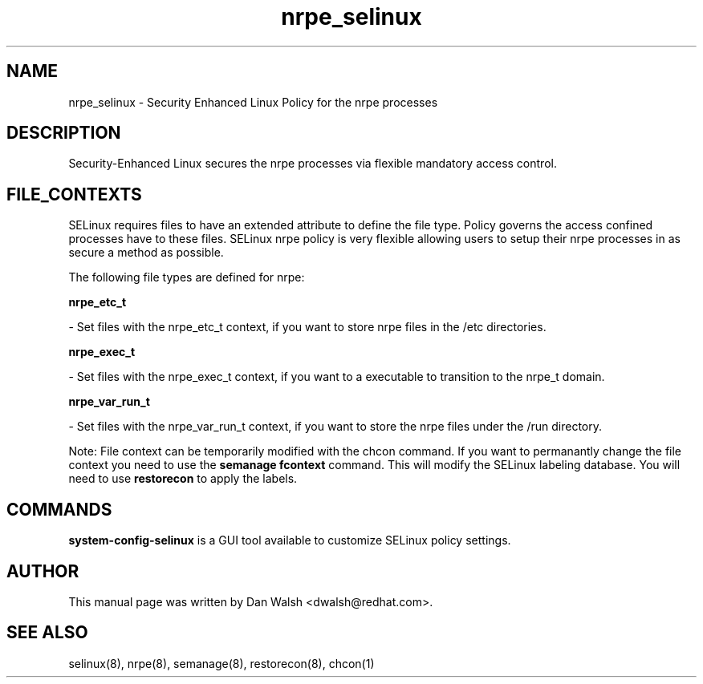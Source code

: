 .TH  "nrpe_selinux"  "8"  "16 Feb 2012" "dwalsh@redhat.com" "nrpe Selinux Policy documentation"
.SH "NAME"
nrpe_selinux \- Security Enhanced Linux Policy for the nrpe processes
.SH "DESCRIPTION"

Security-Enhanced Linux secures the nrpe processes via flexible mandatory access
control.  
.SH FILE_CONTEXTS
SELinux requires files to have an extended attribute to define the file type. 
Policy governs the access confined processes have to these files. 
SELinux nrpe policy is very flexible allowing users to setup their nrpe processes in as secure a method as possible.
.PP 
The following file types are defined for nrpe:


.EX
.B nrpe_etc_t 
.EE

- Set files with the nrpe_etc_t context, if you want to store nrpe files in the /etc directories.


.EX
.B nrpe_exec_t 
.EE

- Set files with the nrpe_exec_t context, if you want to a executable to transition to the nrpe_t domain.


.EX
.B nrpe_var_run_t 
.EE

- Set files with the nrpe_var_run_t context, if you want to store the nrpe files under the /run directory.

Note: File context can be temporarily modified with the chcon command.  If you want to permanantly change the file context you need to use the 
.B semanage fcontext 
command.  This will modify the SELinux labeling database.  You will need to use
.B restorecon
to apply the labels.

.SH "COMMANDS"

.PP
.B system-config-selinux 
is a GUI tool available to customize SELinux policy settings.

.SH AUTHOR	
This manual page was written by Dan Walsh <dwalsh@redhat.com>.

.SH "SEE ALSO"
selinux(8), nrpe(8), semanage(8), restorecon(8), chcon(1)
